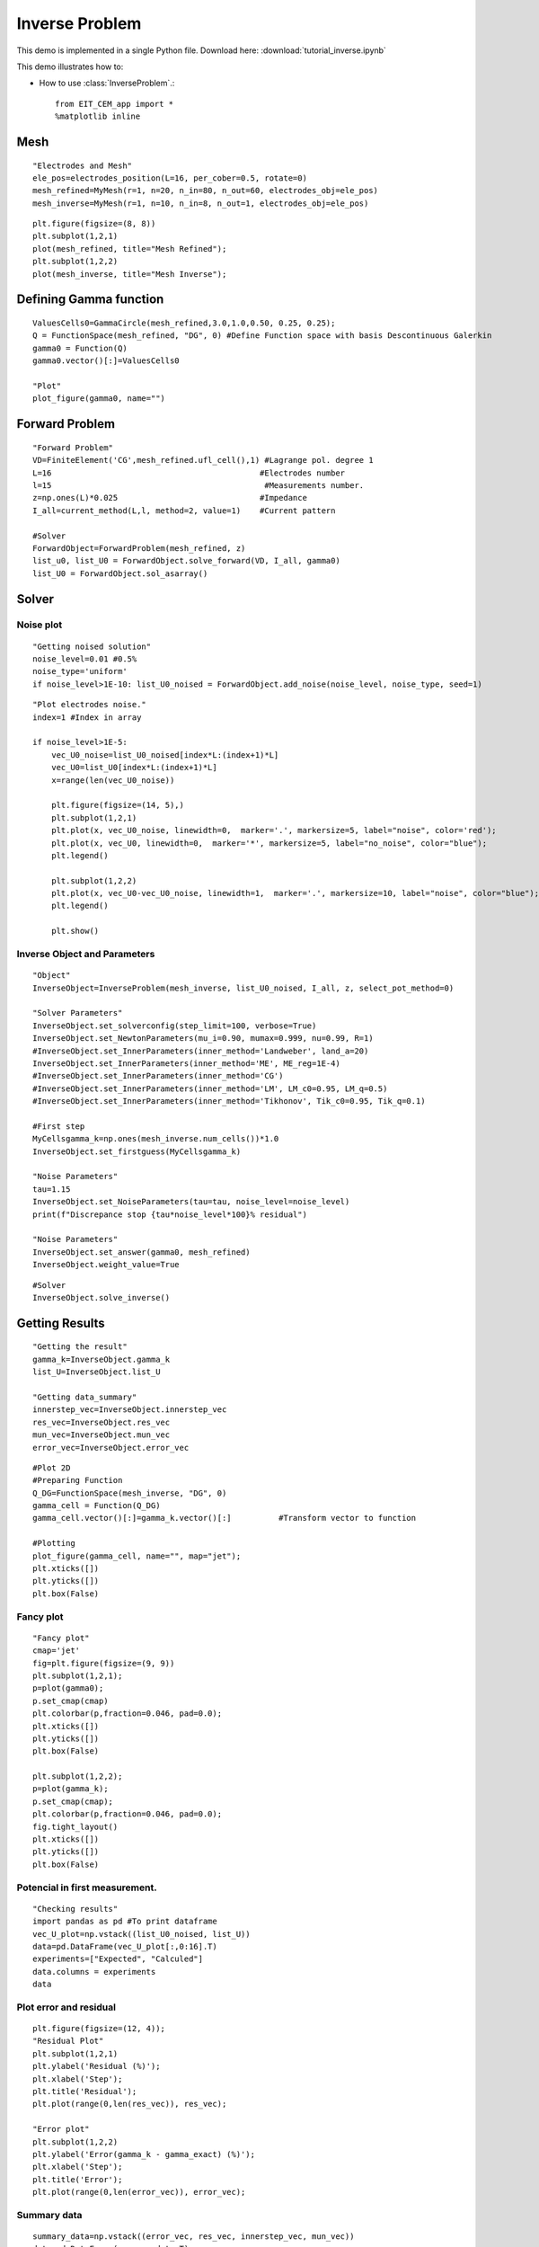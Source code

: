 
.. tutorial

Inverse Problem
=========================================


This demo is implemented in a single Python file. Download here: :download:`tutorial_inverse.ipynb`

This demo illustrates how to:

* How to use :class:`InverseProblem`.::

    from EIT_CEM_app import *
    %matplotlib inline

Mesh
**********************

::

    "Electrodes and Mesh"
    ele_pos=electrodes_position(L=16, per_cober=0.5, rotate=0)
    mesh_refined=MyMesh(r=1, n=20, n_in=80, n_out=60, electrodes_obj=ele_pos)
    mesh_inverse=MyMesh(r=1, n=10, n_in=8, n_out=1, electrodes_obj=ele_pos)
    
::
    
    plt.figure(figsize=(8, 8))
    plt.subplot(1,2,1)
    plot(mesh_refined, title="Mesh Refined");
    plt.subplot(1,2,2)
    plot(mesh_inverse, title="Mesh Inverse");

.. image:: inverse/mesh.png
   :scale: 75 %

Defining Gamma function
****************************************

::

    ValuesCells0=GammaCircle(mesh_refined,3.0,1.0,0.50, 0.25, 0.25);
    Q = FunctionSpace(mesh_refined, "DG", 0) #Define Function space with basis Descontinuous Galerkin
    gamma0 = Function(Q)
    gamma0.vector()[:]=ValuesCells0          

    "Plot"
    plot_figure(gamma0, name="")
    
.. image:: inverse/gamma.png
   :scale: 75 %


Forward Problem
****************************************

::

    "Forward Problem"
    VD=FiniteElement('CG',mesh_refined.ufl_cell(),1) #Lagrange pol. degree 1
    L=16                                            #Electrodes number
    l=15                                             #Measurements number.
    z=np.ones(L)*0.025                              #Impedance
    I_all=current_method(L,l, method=2, value=1)    #Current pattern

    #Solver
    ForwardObject=ForwardProblem(mesh_refined, z)
    list_u0, list_U0 = ForwardObject.solve_forward(VD, I_all, gamma0)
    list_U0 = ForwardObject.sol_asarray()


Solver
****************************************


Noise plot
----------------------
::

    "Getting noised solution"
    noise_level=0.01 #0.5%
    noise_type='uniform'
    if noise_level>1E-10: list_U0_noised = ForwardObject.add_noise(noise_level, noise_type, seed=1)
    
::

    "Plot electrodes noise."
    index=1 #Index in array

    if noise_level>1E-5:
        vec_U0_noise=list_U0_noised[index*L:(index+1)*L]
        vec_U0=list_U0[index*L:(index+1)*L]
        x=range(len(vec_U0_noise))

        plt.figure(figsize=(14, 5),)
        plt.subplot(1,2,1)
        plt.plot(x, vec_U0_noise, linewidth=0,  marker='.', markersize=5, label="noise", color='red');
        plt.plot(x, vec_U0, linewidth=0,  marker='*', markersize=5, label="no_noise", color="blue");
        plt.legend()

        plt.subplot(1,2,2)
        plt.plot(x, vec_U0-vec_U0_noise, linewidth=1,  marker='.', markersize=10, label="noise", color="blue");
        plt.legend()

        plt.show()

.. image:: inverse/plot_noise.png
   :scale: 75 %

Inverse Object and Parameters
---------------------------------

::

    "Object"
    InverseObject=InverseProblem(mesh_inverse, list_U0_noised, I_all, z, select_pot_method=0)

    "Solver Parameters"
    InverseObject.set_solverconfig(step_limit=100, verbose=True)
    InverseObject.set_NewtonParameters(mu_i=0.90, mumax=0.999, nu=0.99, R=1)
    #InverseObject.set_InnerParameters(inner_method='Landweber', land_a=20)
    InverseObject.set_InnerParameters(inner_method='ME', ME_reg=1E-4)
    #InverseObject.set_InnerParameters(inner_method='CG')
    #InverseObject.set_InnerParameters(inner_method='LM', LM_c0=0.95, LM_q=0.5)
    #InverseObject.set_InnerParameters(inner_method='Tikhonov', Tik_c0=0.95, Tik_q=0.1)

    #First step
    MyCellsgamma_k=np.ones(mesh_inverse.num_cells())*1.0
    InverseObject.set_firstguess(MyCellsgamma_k)

    "Noise Parameters"
    tau=1.15
    InverseObject.set_NoiseParameters(tau=tau, noise_level=noise_level)
    print(f"Discrepance stop {tau*noise_level*100}% residual")

    "Noise Parameters"
    InverseObject.set_answer(gamma0, mesh_refined)
    InverseObject.weight_value=True


::

    #Solver
    InverseObject.solve_inverse()

Getting Results
********************************

::

    "Getting the result"
    gamma_k=InverseObject.gamma_k
    list_U=InverseObject.list_U

    "Getting data_summary"
    innerstep_vec=InverseObject.innerstep_vec
    res_vec=InverseObject.res_vec
    mun_vec=InverseObject.mun_vec
    error_vec=InverseObject.error_vec

::

    #Plot 2D
    #Preparing Function
    Q_DG=FunctionSpace(mesh_inverse, "DG", 0)
    gamma_cell = Function(Q_DG)
    gamma_cell.vector()[:]=gamma_k.vector()[:]          #Transform vector to function

    #Plotting
    plot_figure(gamma_cell, name="", map="jet");
    plt.xticks([])
    plt.yticks([])
    plt.box(False)

.. image:: inverse/gammares.png
   :scale: 75 %
   
   
Fancy plot
---------------------

::

    "Fancy plot"
    cmap='jet'
    fig=plt.figure(figsize=(9, 9))
    plt.subplot(1,2,1);
    p=plot(gamma0);
    p.set_cmap(cmap)
    plt.colorbar(p,fraction=0.046, pad=0.0);
    plt.xticks([])
    plt.yticks([])
    plt.box(False)

    plt.subplot(1,2,2);
    p=plot(gamma_k);
    p.set_cmap(cmap);
    plt.colorbar(p,fraction=0.046, pad=0.0);
    fig.tight_layout()
    plt.xticks([])
    plt.yticks([])
    plt.box(False)
    
.. image:: inverse/gammaresfancy.png
   :scale: 75 %
    
    

Potencial in first measurement.
----------------------------------
::

    "Checking results"
    import pandas as pd #To print dataframe
    vec_U_plot=np.vstack((list_U0_noised, list_U))
    data=pd.DataFrame(vec_U_plot[:,0:16].T)
    experiments=["Expected", "Calculed"]
    data.columns = experiments
    data

.. image:: inverse/potentialelectodes.png
   :scale: 75 %


Plot error and residual
--------------------------------
::

    plt.figure(figsize=(12, 4));
    "Residual Plot"
    plt.subplot(1,2,1)
    plt.ylabel('Residual (%)');
    plt.xlabel('Step');
    plt.title('Residual');
    plt.plot(range(0,len(res_vec)), res_vec);

    "Error plot"
    plt.subplot(1,2,2)
    plt.ylabel('Error(gamma_k - gamma_exact) (%)');
    plt.xlabel('Step');
    plt.title('Error');
    plt.plot(range(0,len(error_vec)), error_vec);

.. image:: inverse/graphres.png
   :scale: 75 %

Summary data
---------------------
::

    summary_data=np.vstack((error_vec, res_vec, innerstep_vec, mun_vec))
    data=pd.DataFrame(summary_data.T)
    experiments=["Error (%)", "Residual (%) ", "Inner Step", "mu_n"]
    data.columns = experiments
    data

.. image:: inverse/summary.png
   :scale: 75 %
